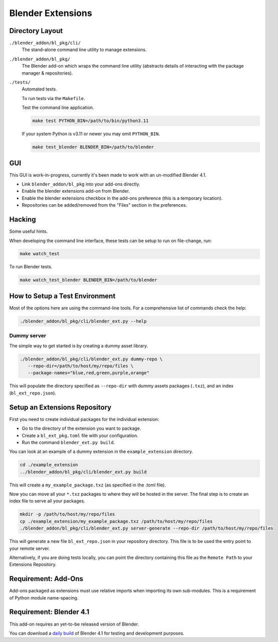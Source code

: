 
##################
Blender Extensions
##################

Directory Layout
================

``./blender_addon/bl_pkg/cli/``
   The stand-alone command line utility to manage extensions.

``./blender_addon/bl_pkg/``
   The Blender add-on which wraps the command line utility
   (abstracts details of interacting with the package manager & repositories).

``./tests/``
   Automated tests.

   To run tests via the ``Makefile``.

   Test the command line application.

   .. code-block::

      make test PYTHON_BIN=/path/to/bin/python3.11

   If your system Python is v3.11 or newer you may omit ``PYTHON_BIN``.

   .. code-block::

      make test_blender BLENDER_BIN=/path/to/blender


GUI
===

This GUI is work-in-progress, currently it's been made to work with an un-modified Blender 4.1.

- Link ``blender_addon/bl_pkg`` into your add-ons directly.
- Enable the blender extensions add-on from Blender.
- Enable the blender extensions checkbox in the add-ons preference (this is a temporary location).
- Repositories can be added/removed from the "Files" section in the preferences.


Hacking
=======

Some useful hints.

When developing the command line interface, these tests can be setup to run on file-change, run:

.. code-block::

   make watch_test

To run Blender tests.

.. code-block::

   make watch_test_blender BLENDER_BIN=/path/to/blender

How to Setup a Test Environment
===============================

Most of the options here are using the command-line tools. For a comprehensive list of commands check the help:

.. code-block::

   ./blender_addon/bl_pkg/cli/blender_ext.py --help


Dummy server
------------

The simple way to get started is by creating a dummy asset library.

.. code-block::

   ./blender_addon/bl_pkg/cli/blender_ext.py dummy-repo \
      --repo-dir=/path/to/host/my/repo/files \
      --package-names="blue,red,green,purple,orange"

This will populate the directory specified as ``--repo-dir`` with dummy assets packages (``.txz``),
and an index (``bl_ext_repo.json``).


Setup an Extensions Repository
==============================

First you need to create individual packages for the individual extension:

- Go to the directory of the extension you want to package.
- Create a ``bl_ext_pkg.toml`` file with your configuration.
- Run the command ``blender_ext.py build``.

You can look at an example of a dummy extension in the ``example_extension`` directory.

.. code-block::

   cd ./example_extension
   ../blender_addon/bl_pkg/cli/blender_ext.py build

This will create a ``my_example_package.txz`` (as specified in the .toml file).

Now you can move all your ``*.txz`` packages to where they will be hosted in the server.
The final step is to create an index file to serve all your packages.

.. code-block::

   mkdir -p /path/to/host/my/repo/files
   cp ./example_extension/my_example_package.txz /path/to/host/my/repo/files
   ./blender_addon/bl_pkg/cli/blender_ext.py server-generate --repo-dir /path/to/host/my/repo/files

This will generate a new file ``bl_ext_repo.json`` in your repository directory.
This file is to be used the entry point to your remote server.

Alternatively, if you are doing tests locally,
you can point the directory containing this file as the ``Remote Path`` to your Extensions Repository.


.. This section could go elsewhere, for now there is only a single note.

Requirement: Add-Ons
====================

Add-ons packaged as extensions must use relative imports when importing its own sub-modules.
This is a requirement of Python module name-spacing.


Requirement: Blender 4.1
========================

This add-on requires an yet-to-be released version of Blender.

You can download a `daily build <https://builder.blender.org>`__ of Blender 4.1 for testing and development purposes.